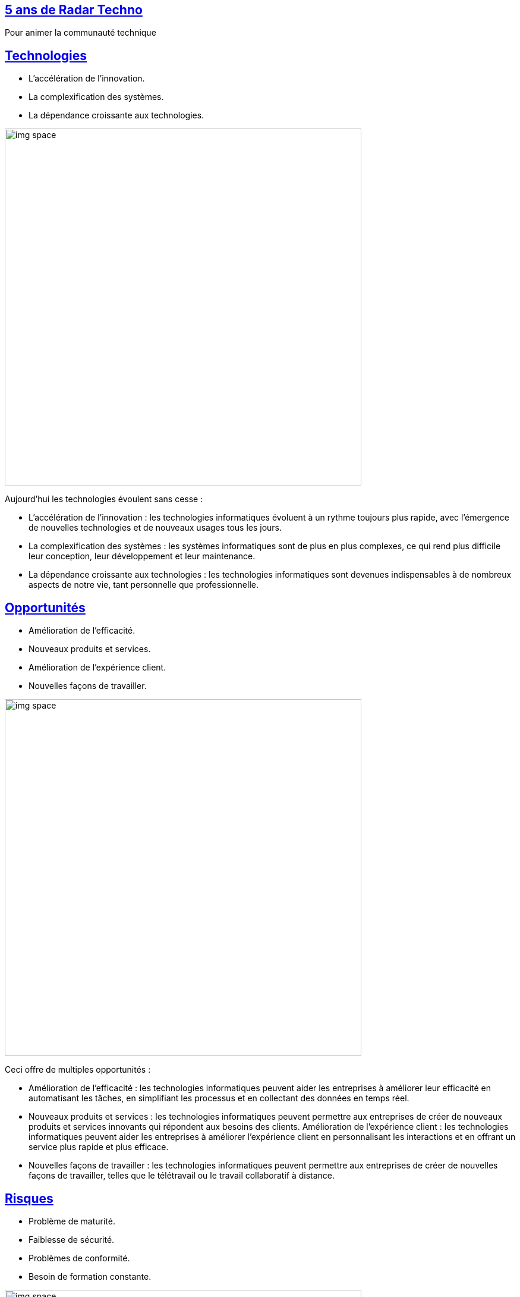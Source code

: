 :classification: C0 - Public
:source-highlighter: pygments
:sectanchors:
:sectlinks:
:customcss: style/new-style.css
:version: 1.0

[background-image=style/background/bg-title-miage.png, state=title]
== 5 ans de Radar Techno 

Pour animer la communauté technique

[background-image=style/technologies-miage.png, transition=none]
== Technologies

[.text-left]
[%step]
* L'accélération de l'innovation.
* La complexification des systèmes.
* La dépendance croissante aux technologies.

image:style/img-space.png[height=600]

[.notes]
--
Aujourd'hui les technologies évoulent sans cesse :

* L'accélération de l'innovation : les technologies informatiques évoluent à un rythme toujours plus rapide, avec l'émergence de nouvelles technologies et de nouveaux usages tous les jours.
* La complexification des systèmes : les systèmes informatiques sont de plus en plus complexes, ce qui rend plus difficile leur conception, leur développement et leur maintenance.
* La dépendance croissante aux technologies : les technologies informatiques sont devenues indispensables à de nombreux aspects de notre vie, tant personnelle que professionnelle.
--

[background-image=style/oportunity-miage.png, transition=none]
== Opportunités

[.text-left]
[%step]
* Amélioration de l'efficacité.
* Nouveaux produits et services.
* Amélioration de l'expérience client.
* Nouvelles façons de travailler.

image:style/img-space.png[height=600]

[.notes]
--
Ceci offre de multiples opportunités :

* Amélioration de l'efficacité : les technologies informatiques peuvent aider les entreprises à améliorer leur efficacité en automatisant les tâches, en simplifiant les processus et en collectant des données en temps réel.
* Nouveaux produits et services : les technologies informatiques peuvent permettre aux entreprises de créer de nouveaux produits et services innovants qui répondent aux besoins des clients.
Amélioration de l'expérience client : les technologies informatiques peuvent aider les entreprises à améliorer l'expérience client en personnalisant les interactions et en offrant un service plus rapide et plus efficace.
* Nouvelles façons de travailler : les technologies informatiques peuvent permettre aux entreprises de créer de nouvelles façons de travailler, telles que le télétravail ou le travail collaboratif à distance.
--

[background-image=style/danger-miage.png, transition=none]
== Risques

[.text-left]
[%step]
* Problème de maturité.
* Faiblesse de sécurité.
* Problèmes de conformité.
* Besoin de formation constante. 

image:style/img-space.png[height=600]

[.notes]
--
Celà présente également des risques et défis :

* La maturité : toutes les évolutions technologique ne sont pas pérènes dans le temps et certaines disparaissent très rapidement.
* La sécurité : les systèmes informatiques sont de plus en plus complexes et difficiles à sécuriser, ce qui les rend plus vulnérables aux attaques.
* La conformité : les entreprises doivent se conformer à un nombre croissant de réglementations, ce qui peut être difficile à gérer.
* La formation : les compétences requises pour travailler dans le domaine de l'informatique évoluent rapidement, ce qui peut poser des problèmes de recrutement et de formation. 
--

[background-image=style/bg-hype-miage.png, transition=none]
== Cycle de la Hype

[%step]
image:style/hype-cycle-fr.png[]

image:style/img-space.png[height=100]

[.notes]
--
Autre point à aborder, ce que le Gartner appelle le cycle de la hype :

* Lancement : Lors d'un lancement, il arrive qu'il y ait une adoption très forte dès le début
* Attentes : Mais il arrive que les attentes soient surdimensionnées
* Creux : Si bien que par déception la technologie est rapidement délaissée
* Consolidation : Certains continuent à croire en la techno mais prennent le temps de l'étudier
* Plateau : pour en arriver à un plateau de productivité 
--

[background-image=style/radar-miage.png, transition=none]
== 2019 : Radar Technologique

[.text-left]
[%step]
* Piloter la veille & l'innovation
* Suivi de java et de son eco-système
* Favoriser le rayonnement technique
* Renforcer le conseil AVV/Clients​
* Alimenter les besoins en formation​
* https://www.thoughtworks.com/radar[Radar ThoughtWorks]

image:style/img-space.png[height=600]

[.notes]
--
Afin de nous aider pour tout ça nous avons mis en place, notamment sur la communauté Java de SQLI, un radar technologique, mais à quoi ça sert exactement ?

* Il s'agit essentiellement d'un outil permettant de piloter la veille et l'innovation​
* Pouvoir suivre les évolutions technologique autour de Java et de son éco-système : les frameworks, les outils​
* Favoriser les rayonnement technique grâce à notre veille et montrer que SQLI est proactif face à la technologie​
* Renforcer les conseil en proposant des nouveauté technologique car nous les auront étudiées​
* Faire émmerger de nouveaux besoin de formations au grès des apparitions technologiques : Aujourd'hui connaitre K8S semble plus utile qu'en 2017 ​

Donc ok mais comment on s'y prend ?
--

[background-image=style/surveiller-miage.png, transition=none]
== Que surveiller ?

[.text-left]
[%step]
image:style/quadrants.png[]

[.text-left]
[%step]
* Techniques : Design First, DDD, Hexagonal, ...
* Outils : IntelliJ, OWASP Tools, Karaté, Sonar, ...
* Frameworks : Versions Java, Spring, Quarkus, ...
* Plateformes : Clouds, Serverless, Kubernetes, ...

image:style/img-space.png[height=600]

[.notes]
--
Alors qu'est ce que nous souhaitons surveiller ? 

* On se base sur le radar proposé par Thogh Works
* Le Radar possède 4 cadrans : Techniques, Tools, Languages & Frameworks, Platforms
* Les Techniques et les méthodologies que nous allons mettre en oeuvre en Java comme le Design First pour les APIs, Le Domain Driven Design, L'Architecture Hexagonale, et bien d'autres TDD, Clean Code, .
* Les Outils vont être tous les composants qui vont nous permettre d'être plus efficient dans le développement comme IntelliJ ou VSCode pour la partie IDE, Les Outils de l'OWASP pour la partie sécurité (Dependency Check, Top 10, ZAP Proxy), Karaté et autres outils d'automatisation de tests, Sonar et Sonarlint pour la qualité du code, ….
* Langages et Frameworks : Suivrer les dernières évolutions de Java, Savoir où on en est de Spring ou Spring Boot, l'analyse de frameworks comme Quarkus, …​
* Les plateformes vont représenter les solutions sur lesquelles nous allons déployer nos applications Le Cloud (AWS ? Azure ? GCP ? Alibaba ?) est ce qu'on sait faire du Serverless et qu'est ce que cela apporte ? À ton une maîtrise de Kubernetes ?

Nous savons ce que nous allons suivre, maintenant Comment Fait On ? 
--

[background-image=style/process-miage.png, transition=none]
== Le process

[.text-left]
[%step]
image:style/rayons.png[]

[.text-left]
[%step]
* Assess - À l'étude (La veille technologique)
* Trial - À l'essai (L'innovation opérationnelle)
* Adopt - Standard (Le savoir faire)
* Hold - Dépréciée (Plus d'investissement)

image:style/img-space.png[height=600]

[.notes]
--
Le radar possède 4 anneaux : ASSESS, TRIAL, ADOPT, HOLD

* Lorsque nous repérons une technologie (Nouvelle pour SQLI) qui pourrait être intéressante, nous la passons en ASSESS, c'est à dire que nous allons l'étudier faire des POC pour savoir ce que cela apporte nous allons donc produire une Etude, un Rapport (nous avons fait publié plusieurs études les dernières sur Java 21, Spring Boot 3.x, ou Mockito 5.
* Si la technologie est convaincante nous allons la passer en TRIAL, c'est à dire que nous allons essayer de la mettre en oeuvre sur un premier projet (comme en son temps Java 17) afin de monteer en compétence dessus (c'est ce que j'appelle notre innovation opérationnelle, pas que nous inventions quoi que ce soit, mais nous implémentons quelque chose que nous n'avions jamais fait).
* Enfin lorsque nous avons épprouvé une première fois cette technologie, que nous avons un premier noyeau de sachants, nous pouvons la déployer à grand échelle et nous la passons donc à ADOPT, c'est le savoir faire de SQLI : et c'est ici que cela se complique un peu, en effet une Techno à Adopter ne veut pas dire que tout SQLI la maîtrise d'où le besoin de formation, ni que les clients sont forcément ok pour les mettre en place, d'ou le noyeau de sachant pour apporter du conseil.
* Il arrive qu'une technologie ne soit finalement pas convaincante, ou qu'au fil du temps elle soit un peu dépassée nous la passeront donc à Dépréciée, c'est adire que nous ne démmarerons pas de nouveaux projets avec elle, et que nous devons songer à la remplacer sur les porjets qui l'utilisent : cela fait partie de la gestion de la dette technique.
--

[background-image=style/radar-miage.png, transition=none]
== À quoi ça ressemble ?

[%step]
image:style/radar-jcf-2025.png[height=600]

[.notes]
--
Ceci est le radar du Pôle Java de SQLI France et nous pouvons y voir :

* Les quatre cadrans : Techniques, Tools, Languages & Frameworks, Platforms
* Les quatre anneaux : ASSESS, TRIAL, ADOPT, HOLD

À noter que ce radar évolue en permanence au grès des diverses études que nous pouvons mener.
--

[background-image=style/radar-miage.png, transition=none]
== Petit Zoom

[%step]
image:style/radar-zoom.png[]

image:style/img-space.png[height=200]

[.notes]
--
Si on zoome sur la partie Langages & Fremworks nous y retrouvons en étude et expérimentations

* Les dernières version de Java et Spring Boot par exemple
* Les spécifications Async API
* La possibilité de faire des applications natives avec Spring
--

[background-image=style/sommaire-miage.png, transition=none]
== Les Architecture Decision Records

[.text-left]
[%step]
* Acte une décision par rapport à une technologie
* Date et décision concernant cette technologie
* Une brève description du sujet
* Un argumentaire justifiant la décision
* Des références documentaires internes et externes

image:style/img-space.png[height=600]

[.notes]
--
Un enregistrement de décision architecturale (ADR) est un document qui décrit le choix fait par la communauté concernant un sujet technologique et son utilisation au sein de SQLI, et comprend
--

[background-image=style/sommaire-miage.png, transition=none]
== Exemple : API First

[%step]
image:style/adr-api-first.png[height=600]

image:style/img-space.png[height=150]

[background-image=style/success-miage.png, transition=none]
== Success story : Java

[.text-left]
[%step]
* 2017 : Java 6/7 peu de Java 8
* 2018 : Sortie de Java 11 non suivi
* 2019 : Un client demande Java 11
* 2020 : Suivi de toutes les versions
* 2022 : SQLI propose au client Java 17
* 2024 : SQLI propose désormais Java 21
* 2025 : En route pour Java 25

image:style/img-space.png[height=600]

[.notes]
--
Maintenant je vais vous présenter quelques petites choses qui ont étées facilités par le Radar Java SQLI.​

Lorsque je suis entré chez SQLI en 2017 la plupart de nos projets étaient en java 6 ou 7 java 8 était sorti 3 ans plus tôt.
J'ai ensuite eu la tache d'animer la communauté java en 2019 où j'ai réalisé le premier Radar. Java 11 était sorti en 2018, mais nous avions du mal a suivre les montés de versions : 
Nous avons lancé un suivi des évolutions de chaque nouvelle version, des workshops pour présenter les évolutions de Java 8 à Java 11 (fin 2019). Nous avons entammé des PMT Java 11 mais essentiellement dictés par notre client (nous n'étions pas pro actifs). 
Petit à petit nous avons étudiés les évolutions de java et finalement fin 2021 nous avons commencé à intégrer java 17 (2020), c'est SQLI qui a pris l'initiative.​
--

[background-image=style/use-cases-miage.png, transition=none]
== Autres uses cases

[.text-left]
[%step]
* Développeur(se) : Prépare ses formations
* Commercial(e) : Détecter une avant vente intéressante
* Recruteur(se) : Repérer un candidat intéressant
* Expert(e)/Tech Lead : Organiser la veille
* Chef(fe) de projet : Suivre la dette de son projet

image:style/img-space.png[height=600]

[.notes]
--
Voici maintenant quelques exemples d'utilisation du radar

* Je suis dévelopeur(se) : je peux consulter le Radar pour voir les compétences que je ne maitriserais pas (Adopt ou Trial) et demander une formation.​
* Je suis commercial(e) : J'ai un AVV avec les mots clé DDD, Quarkus, GraalVM et Kubernetes : un rapide tour me permet de voir que ce sont des technologies vers lesquelles SQLI veut aller
* Je suis recruteur(se) : J'ai un(e) candidat(e) qui possèdes des compétence en cours d'études SQLI (Assess ou Trial) il s'agit peut être d'un profil intéressant.
* Je suis Expert(e)/Tech Lead : Je veux aider la communauté, je peux sélectionner une technologie à étudier (Assess) avec l'aval de la communauté et proposer une étude sur le sujet. 
* Je suis CP : Je remarque que mon équipe n'est pas enthousiaste sue mon projet, peut être qui possèdes trop de technos à dépréciées ne pourrait on pas vendre une migration technique ?
--

[background-image=style/conclusion-miage.png, transition=none]
== Aller plus loin

[%step]
image:style/LeRadarTechnologique.drawio.png[]

image:style/img-space.png[height=150]

[.notes]
--
TODO
--

[background-image=style/rcube-miage.png, transition=none]
== Notre leitmotiv

[%step]
image:style/kpi.png[height=600]

image:style/img-space.png[height=150]

[.notes]
--
TODO
--

[background-image=style/thanks-miage.png, transition=none]
== Merci

image:style/img-space.png[height=30]

[%step]
image:style/fifi-sqli.png[]

[%step]
https://github.com/darken33/radar-pointe-technologique[Retrouvez la présentation ici]

[%step]
image:style/radar-prez.png[width=200]

image:style/img-space.png[height=150]

[.notes]
--
http://tinyurl.com/radar-pointe-technologique
--
